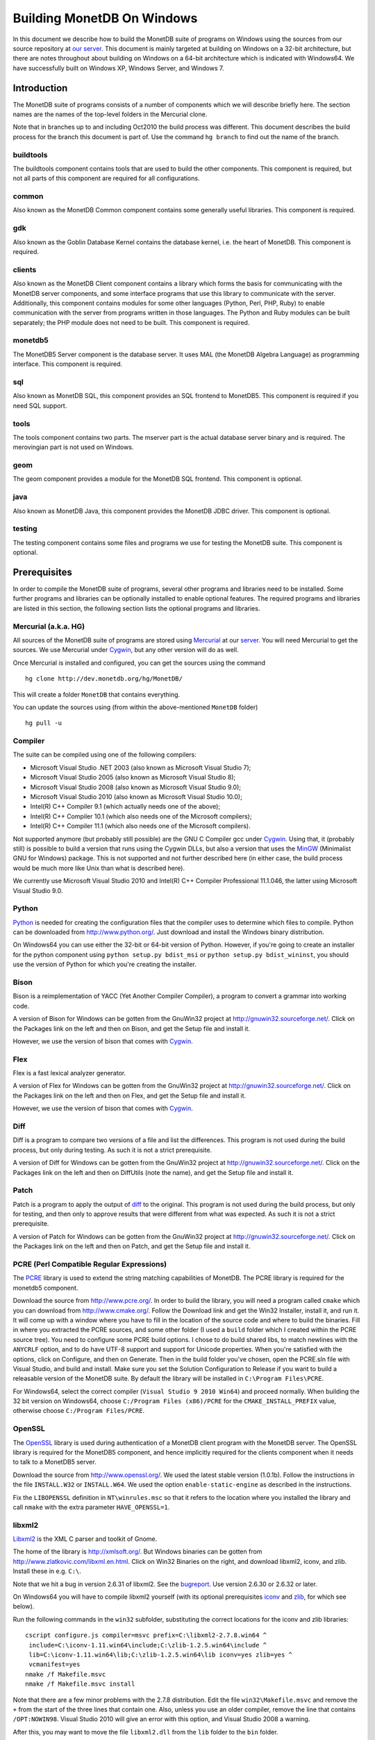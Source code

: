 .. The contents of this file are subject to the MonetDB Public License
.. Version 1.1 (the "License"); you may not use this file except in
.. compliance with the License. You may obtain a copy of the License at
.. http://www.monetdb.org/Legal/MonetDBLicense
..
.. Software distributed under the License is distributed on an "AS IS"
.. basis, WITHOUT WARRANTY OF ANY KIND, either express or implied. See the
.. License for the specific language governing rights and limitations
.. under the License.
..
.. The Original Code is the MonetDB Database System.
..
.. The Initial Developer of the Original Code is CWI.
.. Portions created by CWI are Copyright (C) 1997-July 2008 CWI.
.. Copyright August 2008-2012 MonetDB B.V.
.. All Rights Reserved.

.. This document is written in reStructuredText (see
   http://docutils.sourceforge.net/ for more information).
   Use ``rst2html.py`` to convert this file to HTML.

Building MonetDB On Windows
+++++++++++++++++++++++++++

In this document we describe how to build the MonetDB suite of
programs on Windows using the sources from our source repository at
`our server`__.  This document is mainly targeted at building on
Windows on a 32-bit architecture, but there are notes throughout about
building on Windows on a 64-bit architecture which is indicated with
Windows64.  We have successfully built on Windows XP, Windows Server,
and Windows 7.

__ http://dev.monetdb.org/hg/MonetDB/

Introduction
============

The MonetDB suite of programs consists of a number of components which
we will describe briefly here.  The section names are the names of the
top-level folders in the Mercurial clone.

Note that in branches up to and including Oct2010 the build process
was different.  This document describes the build process for the
branch this document is part of.  Use the command ``hg branch`` to
find out the name of the branch.

buildtools
----------

The buildtools component contains tools that are used to build the
other components.  This component is required, but not all parts of
this component are required for all configurations.

common
------

Also known as the MonetDB Common component contains some generally
useful libraries.  This component is required.

gdk
---

Also known as the Goblin Database Kernel contains the database kernel,
i.e. the heart of MonetDB.  This component is required.

clients
-------

Also known as the MonetDB Client component contains a library which
forms the basis for communicating with the MonetDB server components,
and some interface programs that use this library to communicate with
the server.  Additionally, this component contains modules for some
other languages (Python, Perl, PHP, Ruby) to enable communication with
the server from programs written in those languages.  The Python and
Ruby modules can be built separately; the PHP module does not need to
be built.  This component is required.

monetdb5
--------

The MonetDB5 Server component is the database server.  It uses MAL
(the MonetDB Algebra Language) as programming interface.  This
component is required.

sql
---

Also known as MonetDB SQL, this component provides an SQL frontend to
MonetDB5.  This component is required if you need SQL support.

tools
-----

The tools component contains two parts.  The mserver part is the
actual database server binary and is required.  The merovingian part
is not used on Windows.

geom
----

The geom component provides a module for the MonetDB SQL frontend.
This component is optional.

java
----

Also known as MonetDB Java, this component provides the MonetDB JDBC
driver.  This component is optional.

testing
-------

The testing component contains some files and programs we use for
testing the MonetDB suite.  This component is optional.

Prerequisites
=============

In order to compile the MonetDB suite of programs, several other
programs and libraries need to be installed.  Some further programs
and libraries can be optionally installed to enable optional features.
The required programs and libraries are listed in this section, the
following section lists the optional programs and libraries.

Mercurial (a.k.a. HG)
---------------------

All sources of the MonetDB suite of programs are stored using
Mercurial__ at our server__.  You will need Mercurial to get the
sources.  We use Mercurial under Cygwin__, but any other version will
do as well.

Once Mercurial is installed and configured, you can get the sources
using the command

::

 hg clone http://dev.monetdb.org/hg/MonetDB/

This will create a folder ``MonetDB`` that contains everything.

You can update the sources using (from within the above-mentioned
``MonetDB`` folder)

::

 hg pull -u

__ http://mercurial.selenic.com/
__ http://dev.monetdb.org/hg/MonetDB/
__ http://www.cygwin.com/

Compiler
--------

The suite can be compiled using one of the following compilers:

- Microsoft Visual Studio .NET 2003 (also known as Microsoft Visual Studio 7);
- Microsoft Visual Studio 2005 (also known as Microsoft Visual Studio 8);
- Microsoft Visual Studio 2008 (also known as Microsoft Visual Studio 9.0);
- Microsoft Visual Studio 2010 (also known as Microsoft Visual Studio 10.0);
- Intel(R) C++ Compiler 9.1 (which actually needs one of the above);
- Intel(R) C++ Compiler 10.1 (which also needs one of the Microsoft compilers);
- Intel(R) C++ Compiler 11.1 (which also needs one of the Microsoft compilers).

Not supported anymore (but probably still possible) are the GNU C
Compiler gcc under Cygwin__.  Using that, it (probably still) is
possible to build a version that runs using the Cygwin DLLs, but also
a version that uses the MinGW__ (Minimalist GNU for Windows) package.
This is not supported and not further described here (in either case,
the build process would be much more like Unix than what is described
here).

We currently use Microsoft Visual Studio 2010 and Intel(R) C++
Compiler Professional 11.1.046, the latter using Microsoft Visual
Studio 9.0.

__ http://www.cygwin.com/
__ http://www.mingw.org/

Python
------

Python__ is needed for creating the configuration files that the
compiler uses to determine which files to compile.  Python can be
downloaded from http://www.python.org/.  Just download and install the
Windows binary distribution.

On Windows64 you can use either the 32-bit or 64-bit version of
Python.  However, if you're going to create an installer for the
python component using ``python setup.py bdist_msi`` or ``python
setup.py bdist_wininst``, you should use the version of Python for
which you're creating the installer.

__ http://www.python.org/

Bison
-----

Bison is a reimplementation of YACC (Yet Another Compiler Compiler), a
program to convert a grammar into working code.

A version of Bison for Windows can be gotten from the GnuWin32 project
at http://gnuwin32.sourceforge.net/.  Click on the Packages
link on the left and then on Bison, and get the Setup file and install
it.

However, we use the version of bison that comes with Cygwin__.

__ http://www.cygwin.com/

Flex
----

Flex is a fast lexical analyzer generator.

A version of Flex for Windows can be gotten from the GnuWin32 project
at http://gnuwin32.sourceforge.net/.  Click on the Packages link on
the left and then on Flex, and get the Setup file and install it.

However, we use the version of bison that comes with Cygwin__.

__ http://www.cygwin.com/

Diff
----

Diff is a program to compare two versions of a file and list the
differences.  This program is not used during the build process, but
only during testing.  As such it is not a strict prerequisite.

A version of Diff for Windows can be gotten from the GnuWin32 project
at http://gnuwin32.sourceforge.net/.  Click on the Packages link on
the left and then on DiffUtils (note the name), and get the Setup file
and install it.

Patch
-----

Patch is a program to apply the output of diff_ to the original.  This
program is not used during the build process, but only for testing,
and then only to approve results that were different from what was
expected.  As such it is not a strict prerequisite.

A version of Patch for Windows can be gotten from the GnuWin32 project
at http://gnuwin32.sourceforge.net/.  Click on the Packages link on
the left and then on Patch, and get the Setup file and install it.

PCRE (Perl Compatible Regular Expressions)
------------------------------------------

The PCRE__ library is used to extend the string matching capabilities
of MonetDB.  The PCRE library is required for the monetdb5 component.

Download the source from http://www.pcre.org/.  In order to build the
library, you will need a program called ``cmake`` which you can
download from http://www.cmake.org/.  Follow the Download link and get
the Win32 Installer, install it, and run it.  It will come up with a
window where you have to fill in the location of the source code and
where to build the binaries.  Fill in where you extracted the PCRE
sources, and some other folder (I used a ``build`` folder which I
created within the PCRE source tree).  You need to configure some PCRE
build options.  I chose to do build shared libs, to match newlines
with the ``ANYCRLF`` option, and to do have UTF-8 support and support
for Unicode properties.  When you're satisfied with the options, click
on Configure, and then on Generate.  Then in the build folder you've
chosen, open the PCRE.sln file with Visual Studio, and build and
install.  Make sure you set the Solution Configuration to Release if
you want to build a releasable version of the MonetDB suite.  By
default the library will be installed in ``C:\Program Files\PCRE``.

For Windows64, select the correct compiler (``Visual Studio 9 2010
Win64``) and proceed normally.  When building the 32 bit version on
Windows64, choose ``C:/Program Files (x86)/PCRE`` for the
``CMAKE_INSTALL_PREFIX`` value, otherwise choose ``C:/Program Files/PCRE``.

__ http://www.pcre.org/

OpenSSL
-------

The OpenSSL__ library is used during authentication of a MonetDB
client program with the MonetDB server.  The OpenSSL library is
required for the MonetDB5 component, and hence implicitly required for
the clients component when it needs to talk to a MonetDB5 server.

Download the source from http://www.openssl.org/.  We used the latest
stable version (1.0.1b).  Follow the instructions in the file
``INSTALL.W32`` or ``INSTALL.W64``.  We used the option
``enable-static-engine`` as described in the instructions.

.. The actual commands used were::
   perl Configure VC-WIN32 no-asm enable-static-engine --prefix=C:\Libraries\openssl-1.0.1b.win32
   ms\do_ms.bat
   nmake /f ms\ntdll.mak
   nmake /f ms\ntdll.mak install
   and::
   perl Configure VC-WIN64A enable-static-engine --prefix=C:\Libraries\openssl-1.0.1b.win64
   ms\do_win64a
   nmake /f ms\ntdll.mak
   nmake /f ms\ntdll.mak install
   For the debug versions, use debug-VC-WIN32 and debug-VC-WIN64A and
   edit the file ``ms/ntdll.mak`` to add a ``d`` to the definitions of
   ``O_SSL``, ``O_CRYPTO``, ``L_SSL``, and ``L_CRYPTO`` before
   building.

Fix the ``LIBOPENSSL`` definition in ``NT\winrules.msc`` so that it
refers to the location where you installed the library and call
``nmake`` with the extra parameter ``HAVE_OPENSSL=1``.

__ http://www.openssl.org/

libxml2
-------

Libxml2__ is the XML C parser and toolkit of Gnome.

The home of the library is http://xmlsoft.org/.  But Windows binaries
can be gotten from http://www.zlatkovic.com/libxml.en.html.  Click on
Win32 Binaries on the right, and download libxml2, iconv, and zlib.
Install these in e.g. ``C:\``.

Note that we hit a bug in version 2.6.31 of libxml2.  See the
bugreport__.  Use version 2.6.30 or 2.6.32 or later.

On Windows64 you will have to compile libxml2 yourself (with its
optional prerequisites iconv_ and zlib_, for which see below).

Run the following commands in the ``win32`` subfolder, substituting
the correct locations for the iconv and zlib libraries::

 cscript configure.js compiler=msvc prefix=C:\libxml2-2.7.8.win64 ^
  include=C:\iconv-1.11.win64\include;C:\zlib-1.2.5.win64\include ^
  lib=C:\iconv-1.11.win64\lib;C:\zlib-1.2.5.win64\lib iconv=yes zlib=yes ^
  vcmanifest=yes
 nmake /f Makefile.msvc
 nmake /f Makefile.msvc install

Note that there are a few minor problems with the 2.7.8 distribution.
Edit the file ``win32\Makefile.msvc`` and remove the ``+`` from the
start of the three lines that contain one.  Also, unless you use an
older compiler, remove the line that contains ``/OPT:NOWIN98``.
Visual Studio 2010 will give an error with this option, and Visual
Studio 2008 a warning.

.. For a debug version, add ``debug=yes cruntime=/MDd`` to the
   ``cscript`` command and edit the file ``Makefile.msvc`` to add a
   ``d`` to the definitions of ``XML_SO``, ``XML_IMP``, ``XML_A``, and
   ``XML_A_DLL``.

After this, you may want to move the file ``libxml2.dll`` from the
``lib`` folder to the ``bin`` folder.

__ http://xmlsoft.org/
__ http://bugs.monetdb.org/1600

geos (Geometry Engine Open Souce)
---------------------------------

Geos__ is a library that provides geometric functions.  This library
is only a prerequisite for the geom component.

There are no Windows binaries available (not that I looked very hard),
so to get the software, you will have to get the source and build it
yourself.

Get the source tar ball from http://trac.osgeo.org/geos/#Download and
extract somewhere.  You can follow the instructions in e.g. `Building
on Windows with NMake`__.  I did find one problem with this procedure:
you will need to run the ``autogen.bat`` script despite what it says
in the instructions.

.. The actual commands were::
   autogen.bat
   nmake /f makefile.vc MSCV_VER=1600

After this, install the library somewhere, e.g. in
``C:\geos-3.3.0.win32``::

 mkdir C:\geos-3.3.0.win32
 mkdir C:\geos-3.3.0.win32\lib
 mkdir C:\geos-3.3.0.win32\bin
 mkdir C:\geos-3.3.0.win32\include
 mkdir C:\geos-3.3.0.win32\include\geos
 copy src\geos_c_i.lib C:\geos-3.3.0.win32\lib
 copy src\geos_c.dll C:\geos-3.3.0.win32\bin
 copy src\include C:\geos-3.3.0.win32\include
 copy src\include\geos C:\geos-3.3.0.win32\include\geos
 copy capi\geos_c.h C:\geos-3.3.0.win32\include

__ http://geos.refractions.net/
__ http://trac.osgeo.org/geos/wiki/BuildingOnWindowsWithNMake

Optional Packages
=================

.. _iconv:

iconv
-----

Iconv__ is a program and library to convert between different
character encodings.  We only use the library.

The home of the program and library is
http://www.gnu.org/software/libiconv/, but Windows binaries can be
gotten from the same site as the libxml2 library:
http://www.zlatkovic.com/libxml.en.html.  Click on Win32 Binaries on
the right, and download iconv.  Install in e.g. ``C:\``.  Note that
these binaries are quite old (libiconv-1.9.2, last I looked).

On Windows64 you will have to compile iconv yourself.  Get the source
from the `iconv website`__ and extract somewhere.  Note that with the
1.12 release, the libiconv developers removed support for building
with Visual Studio but require MinGW instead, which means that there
is no support for Windows64.  In other words, get the latest 1.11
release.

Build using the commands::

 nmake /f Makefile.msvc NO_NLS=1 DLL=1 MFLAGS=-MD PREFIX=C:\iconv-1.11.win64
 nmake /f Makefile.msvc NO_NLS=1 DLL=1 MFLAGS=-MD PREFIX=C:\iconv-1.11.win64 install

.. Before the install, run the commands::
   cd lib
   mt /nologo /manifest iconv.dll.manifest /outputresource:iconv.dll;2
   cd ..\libcharset\lib
   mt /nologo /manifest charset.dll.manifest /outputresource:charset.dll;2
   cd ..\..

Fix the ``ICONV`` definitions in ``buildtools\conf\winrules.msc`` so
that they refer to the location where you installed the library and
call ``nmake`` with the extra parameter ``HAVE_ICONV=1``.

__ http://www.gnu.org/software/libiconv/
__ http://www.gnu.org/software/libiconv/#downloading

.. _zlib:

zlib
----

Zlib__ is a compression library which is optionally used by both
MonetDB and the iconv library.  The home of zlib is
http://www.zlib.net/, but Windows binaries can be gotten from the same
site as the libxml2 library: http://www.zlatkovic.com/libxml.en.html.
Click on Win32 Binaries on the right, and download zlib.  Install in
e.g. ``C:\``.  Note that the at the time of writing, the precompiled
version lags behind: it is version 1.2.3, whereas 1.2.5 is current.

On Windows64 you will have to compile zlib yourself.  Get the source
from the `zlib website`__ and extract somewhere.  Then compile using
(skip the first line if you have already set up your 64 bit build
environment for Visual Studio)

::

 call "C:\Program Files (x86)\Microsoft Visual Studio 9.0\VC\bin\amd64\vcvarsamd64.bat"
 nmake /f win32\Makefile.msc OBJA=inffast.obj

Create the folder where you want to install the binaries,
e.g. ``C:\zlib-1.2.5.win64``, and the subfolders ``bin``, ``include``,
and ``lib``.  Copy the files ``zconf.h`` and ``zlib.h`` to the newly
created ``include`` folder.  Copy the file ``zdll.lib`` to the new
``lib`` folder, and copy the file ``zlib1.dll`` to the new ``bin``
folder.

Fix the ``LIBZ`` definitions in ``buildtools\conf\winrules.msc`` so
that they refer to the location where you installed the library and
call ``nmake`` with the extra parameter ``HAVE_LIBZ=1``.

__ http://www.zlib.net/
__ http://www.zlib.net/

bzip2
-----

Bzip2__ is compression library which is optionally used by MonetDB.
The home of bzip2 is http://www.bzip.org/.  The executable which is
referenced on the download page is an executable of the command-line
program, but since we need the library, you will have to build it
yourself.

Get the source tar ball and extract it somewhere.  The sources
contains a file ``makefile.msc`` which can be used to build the
executable, but it needs some tweaking in order to build a DLL.  Apply
the following patches to the files ``makefile.msc`` and ``bzlib.h``
(lines starting with ``-`` should be replaced with lines starting with
``+``)::

 --- makefile.msc.orig   2007-01-03 03:00:55.000000000 +0100
 +++ makefile.msc        2009-10-13 13:15:49.343022600 +0200
 @@ -17,11 +17,11 @@
  all: lib bzip2 test
 
  bzip2: lib
 -       $(CC) $(CFLAGS) -o bzip2 bzip2.c libbz2.lib setargv.obj
 -       $(CC) $(CFLAGS) -o bzip2recover bzip2recover.c
 +       $(CC) $(CFLAGS) /Febzip2.exe bzip2.c libbz2.lib setargv.obj
 +       $(CC) $(CFLAGS) /Febzip2recover.exe bzip2recover.c
 
  lib: $(OBJS)
 -       lib /out:libbz2.lib $(OBJS)
 +       $(CC) /MD /LD /Felibbz2.dll $(OBJS) /link
 
  test: bzip2
	 type words1
 @@ -59,5 +59,5 @@
	 del sample3.tst
 
  .c.obj: 
 -       $(CC) $(CFLAGS) -c $*.c -o $*.obj
 +       $(CC) $(CFLAGS) -c $*.c /Fe$*.obj
 
 --- bzlib.h.orig        2007-12-09 13:34:39.000000000 +0100
 +++ bzlib.h     2009-10-13 13:54:15.013743800 +0200
 @@ -82,12 +82,12 @@
  #      undef small
  #   endif
  #   ifdef BZ_EXPORT
 -#   define BZ_API(func) WINAPI func
 -#   define BZ_EXTERN extern
 +#   define BZ_API(func) func
 +#   define BZ_EXTERN extern __declspec(dllexport)
  #   else
     /* import windows dll dynamically */
 -#   define BZ_API(func) (WINAPI * func)
 -#   define BZ_EXTERN
 +#   define BZ_API(func) func
 +#   define BZ_EXTERN extern __declspec(dllimport)
  #   endif
  #else
  #   define BZ_API(func) func

After this, compile using ``nmake /f makefile.msc`` and copy the files
``bzlib.h``, ``libbz2.dll``, and ``libbz2.lib`` to a location where
the MonetDB build process can find them,
e.g. ``C:\bzip2-1.0.5.win32``.

.. Before copying the files, run the command::
   mt /nologo /manifest libbz2.dll.manifest /Outputresource:libbz2.dll;2

.. For a debug build, change the definition of CFLAGS to contain
.. ``-MDd -D_DEBUG -Od`` instead of ``-MD -Ox``, and change all
.. occurences of ``libbz2.dll`` and ``libbz2.lib`` to ``libbz2d.dll``
.. and ``libbz2d.lib``.

Fix the ``LIBBZ2`` definitions in ``buildtools\conf\winrules.msc`` so
that they refer to the location where you installed the library and
call ``nmake`` with the extra parameter ``HAVE_LIBBZ2=1``.

__ http://www.bzip.org/

Perl
----

There is a Perl__ interface that can be used from a Perl program to
communicate with a MonetDB server.  This interface is written
completely in Perl, so there is no compilation involved.  This means
that no installation of Perl is required for building, but only for
testing.

We have used ActiveState__'s ActivePerl__ distribution (release
5.12.1.1201).  Just install the 32 or 64 bit version.

__ http://www.perl.org/
__ http://www.activestate.com/
__ http://www.activestate.com/Products/activeperl/

PHP
---

There is a PHP__ interface that can be used from a PHP program to
communicate with a MonetDB server.  This interface is written
completely in PHP, so there is no compilation involved.  This means
that no installation of PHP is required for building, but only for
testing.

Download the Windows installer and source package of PHP 5 from
http://www.php.net/.  Install the binary package and extract the
sources somewhere (e.g. as a subfolder of the binary installation).

__ http://www.php.net/

Java
----

If you want to build the java component of the MonetDB suite, you need
Java__.  Get Java from http://java.sun.com/, but make sure you do
*not* get the latest version.  Get the Java Development Kit 1.5.  Our
current JDBC driver is not compatible with Java 1.6 yet.

In addition to the Java Development Kit, you will also need `Apache Ant`_
which is responsible for the actual building of the driver.

__ http://java.sun.com/

Apache Ant
----------

`Apache Ant`__ is a program to build other programs.  This program is
only used by the java component of the MonetDB suite.

Get the Binary Distribution from http://ant.apache.org/, and extract
the file somewhere.

__ http://ant.apache.org/

Build Environment
=================

Placement of Sources
--------------------

Place the sources in a location with enough free space.  On Windows,
you can either build inside the ``NT`` subdirectory, or in an empty
directory that you create inside the top level of the source tree.
This means that all intermediate files will also be located on the
same drive.

Currently, the sources take up about 1.1 GB, the build takes up
another 0.2 to 0.6 GB (depending on compiler and compiler options),
and the installation takes up between 30 MB and 0.1 GB (again,
depending on compiler and compiler options).  The installation can be
on a different drive than sources and build.

At the top level of the source tree there is a subfolder ``NT`` which
contains a few Windows-specific source files.  Like on Unix/Linux, we
recommend building in a new folder which is not part of the original
source tree.  On Windows, this build folder must be a sibling of the
aforementioned ``NT`` folder.

Build Process
-------------

We use a command window ``cmd.exe`` (also known as ``%ComSpec%``) to
execute the programs to build the MonetDB suite.  We do not use the
point-and-click interface that Visual Studio offers.  In fact, we do
not have project files that would support building using the Visual
Studio point-and-click interface.

We use a number of environment variables to tell the build process
where other parts of the suite can be found, and to tell the build
process where to install the finished bits.

In addition, you may need to edit some of the ``NT\rules.msc`` file.
(We actually override the values in ``NT\rules.msc`` using
command-line options to ``nmake``, including an option
``MAKE_INCLUDEFILE=...`` where ``...`` is the name of a file which
contains further assignments to ``nmake`` variables.  See below__.)

__ make_includefile_

Environment Variables
---------------------

Compiler
~~~~~~~~

Make sure that the environment variables that your chosen compiler
needs are set.  A convenient way of doing that is to use the batch
files that are provided by the compilers.  This is most easily done by
using the appropriate entry from the Start Menu, e.g. ``Start Menu``
-> ``All Programs`` -> ``Microsoft Visual Studio 2010`` -> ``Visual
Studio Tools`` -> ``Visual Studio x64 Win64 Command Prompt (2010)``
(this is for a 64-bit build on a 64-bit version of the operating
system).

When using the Intel compiler, you also need to set the ``CC`` and
``CXX`` variables::

 set CC=icl -Qstd=c99 -GR- -Qsafeseh-
 set CXX=icl -Qstd=c99 -GR- -Qsafeseh-

(These are the values for the 10.1 and 11.1 versions, for 9.1 replace
``-Qstd=c99`` with ``-Qc99``.)

Internal Variables
~~~~~~~~~~~~~~~~~~

- ``SOURCE`` - source folder of the MonetDB suite
- ``BUILD`` - build folder of the MonetDB suite (sibling of ``%SOURCE%\NT``)
- ``PREFIX`` - installation folder of the MonetDB suite

We recommend that the ``PREFIX`` environment variable points to a
location that is different from the source and build folders.

PATH and PYTHONPATH
~~~~~~~~~~~~~~~~~~~

Extend your ``Path`` variable to contain the various folders where you
have installed the prerequisite and optional programs.  The ``Path``
variable is a semicolon-separated list of folders which are searched
in succession for commands that you are trying to execute (note, this
is an example: version numbers may differ)::

 rem Python is required
 set Path=C:\Python27;%Path%
 rem Bison and Flex (and Diff)
 set Path=%ProgramFiles%\GnuWin32\bin;%Path%
 rem Java is optional, set JAVA_HOME for convenience
 set JAVA_HOME=%ProgramFiles%\Java\jdk1.5.0_16
 set Path=%JAVA_HOME%\bin;%ProgramFiles%\Java\jre1.5.0_16\bin;%Path%
 rem Apache Ant is optional, but required for Java compilation
 set Path=%ProgramFiles%\apache-ant-1.7.1\bin;%Path%

For testing purposes it may be handy to add some more folders to the
``Path``.  This includes the ``bin`` and ``lib`` folders of the
installation, and all DLLs for the libraries used by the build.  Also,
various programs are used during testing, such as diff (from GnuWin32)
and php, and Python modules that were installed need to be found by
the Python interpreter::

 rem PCRE DLL
 set Path=C:\Program Files\PCRE\bin;%Path%
 rem PHP binary
 set Path=C:\Program Files\PHP;%Path%
 rem assuming we're testing MonetDB5 or SQL:
 set Path=%PREFIX%\lib\MonetDB5;%Path%
 set Path=%PREFIX%\bin;%PREFIX%\lib;%Path%
 rem Python module search path
 set PYTHONPATH=%PREFIX%\lib\site-packages;%PYTHONPATH%

Compilation
-----------

Building and Installing
~~~~~~~~~~~~~~~~~~~~~~~

To build and install the whole suite, go to your build folder (assumed
to be a sibling of the top-level ``NT`` folder) and execute the
command::

 nmake /nologo /f ..\NT\Makefile "prefix=%PREFIX%" ...
 nmake /nologo /f ..\NT\Makefile "prefix=%PREFIX%" ... install

The ``...`` needs to be replaced by a list of parameters that tells
the system which of the optional programs and libraries are available
and which components are to be built.  The following parameters are
possible:

- ``DEBUG=1`` - compile with extra debugging information
- ``NDEBUG=1`` - compile without extra debugging information (this is
  used for creating a binary release);
- ``HAVE_MONETDB5=1`` - include the MonetDB5 component;
- ``HAVE_SQL=1`` - include the sql component;
- ``HAVE_GEOM=1`` - include the geom component;
- ``HAVE_JAVA=1`` - include the java component (only use if Java and
  Apache Ant are both available);
- ``HAVE_TESTING=1`` - include the testing component;
- ``HAVE_PYTHON=1`` - include the Python component;
- ``HAVE_ICONV=1`` - the iconv library is available;
- ``HAVE_RAPTOR=1`` - the raptor library is available;
- ``HAVE_OPENSSL=1`` - the OpenSSL library is available;
- ``HAVE_PERL=1`` - include the Perl component.

In addition, you can add a parameter which points to a file with extra
definitions for ``nmake``.  This is very convenient to define where
all packages were installed that the build process depends on since
you then don't have to edit the ``rules.msc`` file in the source tree:

.. _make_includefile:

- ``"MAKE_INCLUDEFILE=..."`` - file with extra ``nmake`` definitions.

It is recommended to at least put the ``MAKE_INCLUDEFILE`` parameter
with argument in double quotes to protect any spaces that may appear
in the file name.  The file name should be an absolute path name.

The contents of the file referred to with the ``MAKE_INCLUDEFILE``
parameter may contain something like::

 bits=32
 LIBPERL=C:\Perl
 LIBPCRE=C:\Program Files\PCRE
 LIBICONV=C:\iconv-1.11.win32
 LIBZLIB=C:\zlib-1.2.5.win32
 LIBXML2=C:\libxml2-2.7.8.win32

Building Installers
~~~~~~~~~~~~~~~~~~~

Installers can be built either using the full-blown Visual Studio user
interface or on the command line.  To use the user interface, open one
or more of the files ``MonetDB5-SQL-Installer.sln``,
``MonetDB-ODBC-Driver.sln``, and ``MonetDB5-Geom-Module.sln`` in the
installation folder and select ``Build`` -> ``Build Solution``.  To use
the command line, execute one or more of the commands in the
installation folder::

 devenv MonetDB5-SQL-Installer.sln /build
 devenv MonetDB-ODBC-Driver.sln /build
 devenv MonetDB5-Geom-Module.sln /build

In both cases, use the solutions (``.sln`` files) that are
appropriate.

There is an annoying bug in Visual Studio on Windows64 that affects
the MonetDB5-Geom-Module installer.  The installer contains code to
check the registry to find out where MonetDB5/SQL is installed.  The
bug is that the 64 bit installer will check the 32-bit section of the
registry.  The code can be fixed by editing the generated installer
(``.msi`` file) using e.g. the program ``orca`` from Microsoft.  Open
the installer in ``orca`` and locate the table ``RegLocator``.  In the
Type column, change the value from ``2`` to ``18`` and save the file.
Alternatively, use the following Python script to fix the ``.msi``
file::

 # Fix a .msi (Windows Installer) file for a 64-bit registry search.
 # Microsoft refuses to fix a bug in Visual Studio so that for a 64-bit
 # build, the registry search will look in the 32-bit part of the
 # registry instead of the 64-bit part of the registry.  This script
 # fixes the .msi to look in the correct part.

 import msilib
 import sys
 import glob

 def fixmsi(f):
     db = msilib.OpenDatabase(f, msilib.MSIDBOPEN_DIRECT)
     v = db.OpenView('UPDATE RegLocator SET Type = 18 WHERE Type = 2')
     v.Execute(None)
     v.Close()
     db.Commit()

 if __name__ == '__main__':
     for f in sys.argv[1:]:
	 for g in glob.glob(f):
	     fixmsi(g)
